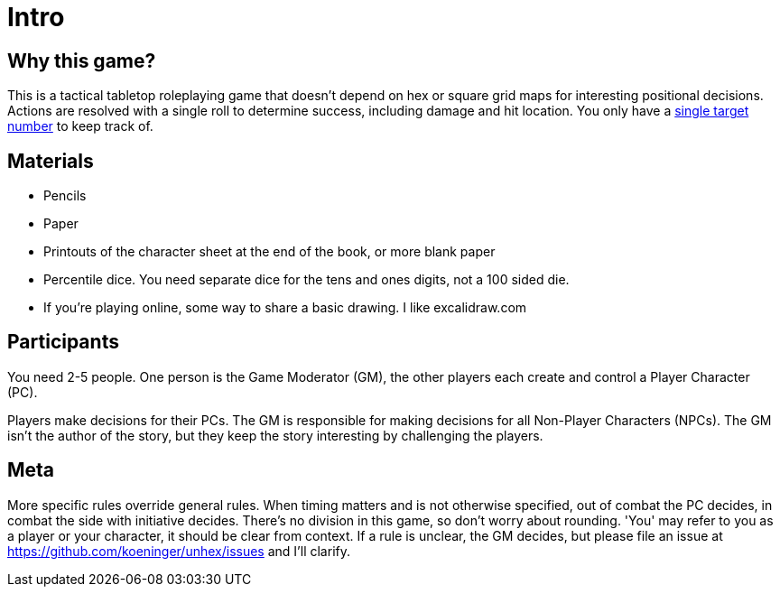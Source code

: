 [#intro]
= Intro

== Why this game?
This is a tactical tabletop roleplaying game that doesn't depend on hex or square grid maps for interesting positional decisions. Actions are resolved with a single roll to determine success, including damage and hit location. You only have a <<level.adoc#level,single target number>> to keep track of.

== Materials

* Pencils
* Paper
* Printouts of the character sheet at the end of the book, or more blank paper
* Percentile dice. You need separate dice for the tens and ones digits, not a 100 sided die.
* If you're playing online, some way to share a basic drawing. I like excalidraw.com

== Participants

You need 2-5 people. One person is the Game Moderator (GM), the other players each create and control a Player Character (PC).

Players make decisions for their PCs. The GM is responsible for making decisions for all Non-Player Characters (NPCs). The GM isn't the author of the story, but they keep the story interesting by challenging the players.

== Meta

More specific rules override general rules. When timing matters and is not otherwise specified, out of combat the PC decides, in combat the side with initiative decides. There's no division in this game, so don't worry about rounding. 'You' may refer to you as a player or your character, it should be clear from context. If a rule is unclear, the GM decides, but please file an issue at https://github.com/koeninger/unhex/issues and I'll clarify.

